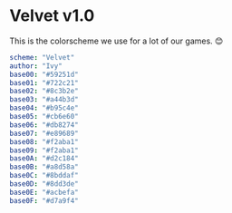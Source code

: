 * Velvet v1.0
This is the colorscheme we use for a lot of our games. 😊

#+BEGIN_SRC yaml
scheme: "Velvet"
author: "Ivy"
base00: "#59251d"
base01: "#722c21"
base02: "#8c3b2e"
base03: "#a44b3d"
base04: "#b95c4e"
base05: "#cb6e60"
base06: "#db8274"
base07: "#e89689"
base08: "#f2aba1"
base09: "#f2aba1"
base0A: "#d2c184"
base0B: "#a8d58a"
base0C: "#8bddaf"
base0D: "#8dd3de"
base0E: "#acbefa"
base0F: "#d7a9f4"
#+END_SRC

